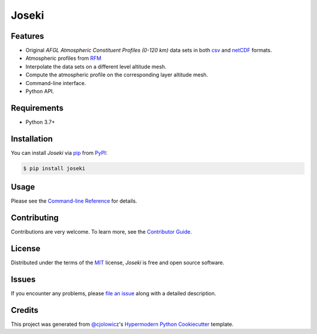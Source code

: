 Joseki
======

|PyPI| |Python Version| |License|

|Read the Docs| |Tests| |Codecov|

|pre-commit| |Black|

.. |PyPI| image:: https://img.shields.io/pypi/v/joseki.svg
   :target: https://pypi.org/project/joseki/
   :alt: PyPI
.. |Python Version| image:: https://img.shields.io/pypi/pyversions/joseki
   :target: https://pypi.org/project/joseki
   :alt: Python Version
.. |License| image:: https://img.shields.io/pypi/l/joseki
   :target: https://opensource.org/licenses/MIT
   :alt: License
.. |Read the Docs| image:: https://img.shields.io/readthedocs/joseki/latest.svg?label=Read%20the%20Docs
   :target: https://joseki.readthedocs.io/
   :alt: Read the documentation at https://joseki.readthedocs.io/
.. |Tests| image:: https://github.com/nollety/joseki/workflows/Tests/badge.svg
   :target: https://github.com/nollety/joseki/actions?workflow=Tests
   :alt: Tests
.. |Codecov| image:: https://codecov.io/gh/nollety/joseki/branch/main/graph/badge.svg
   :target: https://codecov.io/gh/nollety/joseki
   :alt: Codecov
.. |pre-commit| image:: https://img.shields.io/badge/pre--commit-enabled-brightgreen?logo=pre-commit&logoColor=white
   :target: https://github.com/pre-commit/pre-commit
   :alt: pre-commit
.. |Black| image:: https://img.shields.io/badge/code%20style-black-000000.svg
   :target: https://github.com/psf/black
   :alt: Black


Features
--------

* Original *AFGL Atmospheric Constituent Profiles (0-120 km)* data sets in both
  `csv <https://en.wikipedia.org/wiki/Comma-separated_values>`_ and
  `netCDF <https://www.unidata.ucar.edu/software/netcdf/>`_ formats.
* Atmospheric profiles from `RFM <http://eodg.atm.ox.ac.uk/RFM/>`_
* Interpolate the data sets on a different level altitude mesh.
* Compute the atmospheric profile on the corresponding layer altitude mesh.
* Command-line interface.
* Python API.


Requirements
------------

* Python 3.7+


Installation
------------

You can install *Joseki* via pip_ from PyPI_:

.. code:: console

   $ pip install joseki


Usage
-----

Please see the `Command-line Reference <Usage_>`_ for details.


Contributing
------------

Contributions are very welcome.
To learn more, see the `Contributor Guide`_.


License
-------

Distributed under the terms of the MIT_ license,
*Joseki* is free and open source software.


Issues
------

If you encounter any problems,
please `file an issue`_ along with a detailed description.


Credits
-------

This project was generated from `@cjolowicz`_'s `Hypermodern Python Cookiecutter`_ template.


.. _@cjolowicz: https://github.com/cjolowicz
.. _Cookiecutter: https://github.com/audreyr/cookiecutter
.. _MIT: http://opensource.org/licenses/MIT
.. _PyPI: https://pypi.org/
.. _Hypermodern Python Cookiecutter: https://github.com/cjolowicz/cookiecutter-hypermodern-python
.. _file an issue: https://github.com/nollety/joseki/issues
.. _pip: https://pip.pypa.io/
.. github-only
.. _Contributor Guide: CONTRIBUTING.rst
.. _Usage: https://joseki.readthedocs.io/en/latest/usage.html
